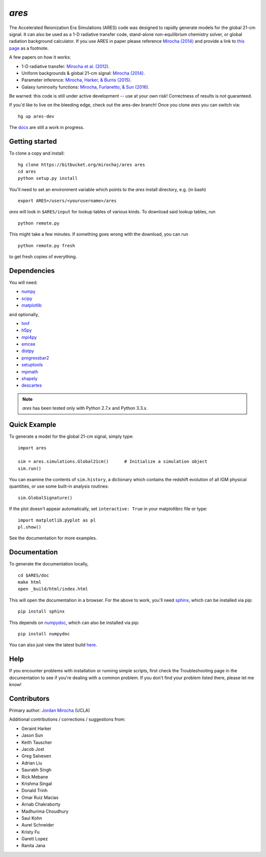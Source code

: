 *ares*
======
The Accelerated Reionization Era Simulations (ARES) code was designed to
rapidly generate models for the global 21-cm signal. It can also be used as a 
1-D radiative transfer code, stand-alone non-equilibrium chemistry solver, or
global radiation background calculator. If you use ARES in paper please reference 
`Mirocha (2014) <http://adsabs.harvard.edu/abs/2014MNRAS.443.1211M>`_ and provide a
link to `this page <https://bitbucket.org/mirochaj/ares>`_ as a footnote.

A few papers on how it works:

- 1-D radiative transfer: `Mirocha et al. (2012) <http://adsabs.harvard.edu/abs/2012ApJ...756...94M>`_.
- Uniform backgrounds \& global 21-cm signal: `Mirocha (2014) <http://adsabs.harvard.edu/abs/2014MNRAS.443.1211M>`_.
- Parameter inference: `Mirocha, Harker, & Burns (2015) <http://adsabs.harvard.edu/abs/2015ApJ...813...11M>`_.
- Galaxy luminosity functions: `Mirocha, Furlanetto, & Sun (2016) <http://adsabs.harvard.edu/abs/2016arXiv160700386M>`_.

Be warned: this code is still under active development -- use at your own
risk! Correctness of results is not guaranteed.

If you'd like to live on the bleeding edge, check out the ares-dev branch! Once you clone *ares* you can switch via: ::
    
    hg up ares-dev

The `docs <http://ares.readthedocs.org/en/latest/>`_ are still a work in progress.

.. image:: https://readthedocs.org/projects/ares/badge/?version=latest
   :target: http://ares.readthedocs.io/en/latest/?badge=latest

Getting started
---------------------
To clone a copy and install: ::

    hg clone https://bitbucket.org/mirochaj/ares ares
    cd ares
    python setup.py install

You'll need to set an environment variable which points to the *ares* install directory, e.g. (in bash) ::

    export ARES=/users/<yourusername>/ares

*ares* will look in ``$ARES/input`` for lookup tables of various kinds. To download said lookup tables, run ::

    python remote.py
    
This might take a few minutes. If something goes wrong with the download, you can run    ::

    python remote.py fresh
    
to get fresh copies of everything.
    
Dependencies
--------------------
You will need:

- `numpy <http://www.numpy.org/>`_
- `scipy <http://www.scipy.org/>`_
- `matplotlib <http://matplotlib.org/>`_

and optionally,

- `hmf <https://github.com/steven-murray/hmf>`_
- `h5py <http://www.h5py.org/>`_
- `mpi4py <http://mpi4py.scipy.org>`_
- `emcee <http://dan.iel.fm/emcee/current/>`_
- `distpy <https://bitbucket.org/ktausch/distpy>`_
- `progressbar2 <http://progressbar-2.readthedocs.io/en/latest/>`_
- `setuptools <https://pypi.python.org/pypi/setuptools>`_
- `mpmath <http://mpmath.googlecode.com/svn-history/r1229/trunk/doc/build/setup.html>`_
- `shapely <https://pypi.python.org/pypi/Shapely>`_
- `descartes <https://pypi.python.org/pypi/descartes>`_


.. note :: *ares* has been tested only with Python 2.7.x and Python 3.3.x.

Quick Example
--------------
To generate a model for the global 21-cm signal, simply type: ::

    import ares
    
    sim = ares.simulations.Global21cm()      # Initialize a simulation object
    sim.run()                                                  
    
You can examine the contents of ``sim.history``, a dictionary which contains 
the redshift evolution of all IGM physical quantities, or use some built-in 
analysis routines: ::

    sim.GlobalSignature()
    
If the plot doesn't appear automatically, set ``interactive: True`` in your matplotlibrc file or type: ::

    import matplotlib.pyplot as pl
    pl.show()

See the documentation for more examples.

Documentation
--------------
To generate the documentation locally, ::

    cd $ARES/doc
    make html
    open _build/html/index.html
    
This will open the documentation in a browser. For the above to work, you'll
need `sphinx <http://sphinx-doc.org/contents.html>`_, which can be installed
via pip: ::

    pip install sphinx

This depends on `numpydoc <https://github.com/numpy/numpydoc>`_, which can also
be installed via pip: ::

    pip install numpydoc

You can also just view the latest build `here <http://ares.readthedocs.org/en/latest/>`_.

Help
----
If you encounter problems with installation or running simple scripts, first check the Troubleshooting page in the documentation to see if you're dealing with a common problem. If you don't find your problem listed there, please let me know!

Contributors
------------

Primary author: `Jordan Mirocha <https://sites.google.com/site/jordanmirocha/home>`_ (UCLA) 

Additional contributions / corrections / suggestions from:
    
- Geraint Harker
- Jason Sun 
- Keith Tauscher
- Jacob Jost
- Greg Salvesen
- Adrian Liu
- Saurabh Singh
- Rick Mebane
- Krishma Singal
- Donald Trinh
- Omar Ruiz Macias
- Arnab Chakraborty
- Madhurima Choudhury
- Saul Kohn
- Aurel Schneider
- Kristy Fu
- Garett Lopez
- Ranita Jana

